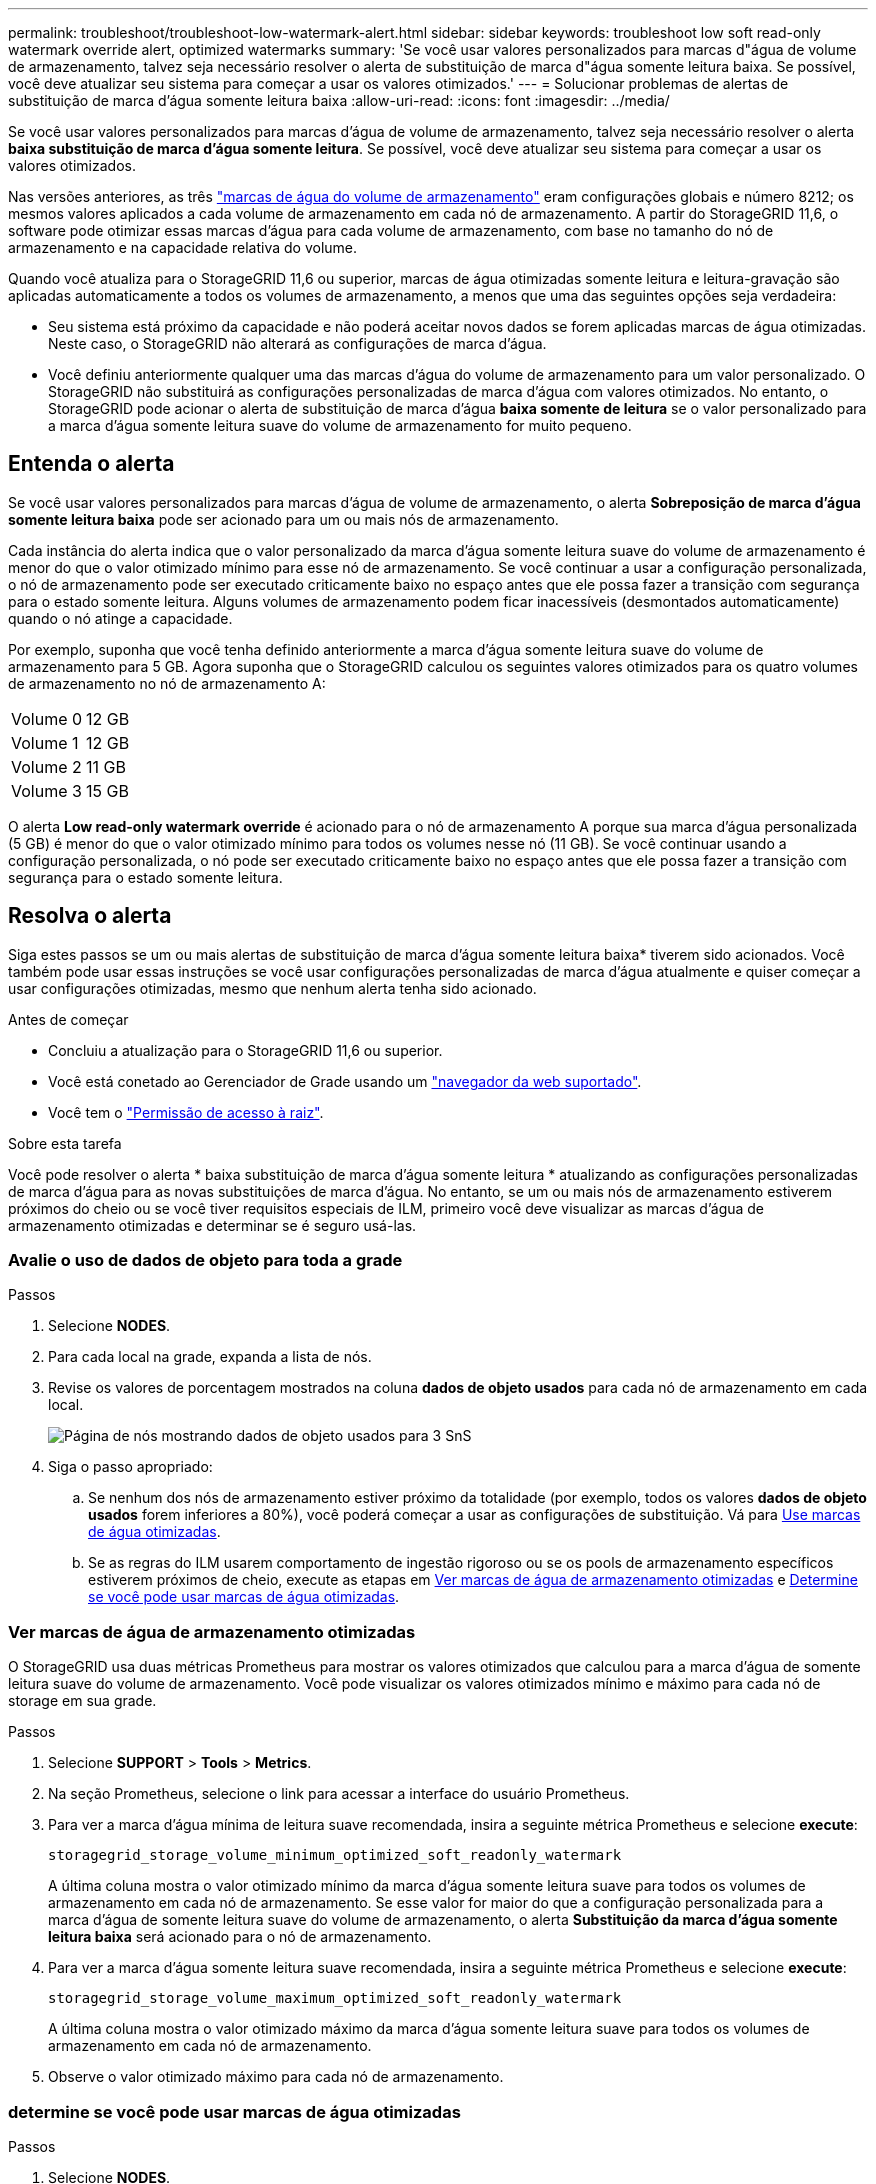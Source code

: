 ---
permalink: troubleshoot/troubleshoot-low-watermark-alert.html 
sidebar: sidebar 
keywords: troubleshoot low soft read-only watermark override alert, optimized watermarks 
summary: 'Se você usar valores personalizados para marcas d"água de volume de armazenamento, talvez seja necessário resolver o alerta de substituição de marca d"água somente leitura baixa. Se possível, você deve atualizar seu sistema para começar a usar os valores otimizados.' 
---
= Solucionar problemas de alertas de substituição de marca d'água somente leitura baixa
:allow-uri-read: 
:icons: font
:imagesdir: ../media/


[role="lead"]
Se você usar valores personalizados para marcas d'água de volume de armazenamento, talvez seja necessário resolver o alerta *baixa substituição de marca d'água somente leitura*. Se possível, você deve atualizar seu sistema para começar a usar os valores otimizados.

Nas versões anteriores, as três link:../admin/what-storage-volume-watermarks-are.html["marcas de água do volume de armazenamento"] eram configurações globais e número 8212; os mesmos valores aplicados a cada volume de armazenamento em cada nó de armazenamento. A partir do StorageGRID 11,6, o software pode otimizar essas marcas d'água para cada volume de armazenamento, com base no tamanho do nó de armazenamento e na capacidade relativa do volume.

Quando você atualiza para o StorageGRID 11,6 ou superior, marcas de água otimizadas somente leitura e leitura-gravação são aplicadas automaticamente a todos os volumes de armazenamento, a menos que uma das seguintes opções seja verdadeira:

* Seu sistema está próximo da capacidade e não poderá aceitar novos dados se forem aplicadas marcas de água otimizadas. Neste caso, o StorageGRID não alterará as configurações de marca d'água.
* Você definiu anteriormente qualquer uma das marcas d'água do volume de armazenamento para um valor personalizado. O StorageGRID não substituirá as configurações personalizadas de marca d'água com valores otimizados. No entanto, o StorageGRID pode acionar o alerta de substituição de marca d'água *baixa somente de leitura* se o valor personalizado para a marca d'água somente leitura suave do volume de armazenamento for muito pequeno.




== Entenda o alerta

Se você usar valores personalizados para marcas d'água de volume de armazenamento, o alerta *Sobreposição de marca d'água somente leitura baixa* pode ser acionado para um ou mais nós de armazenamento.

Cada instância do alerta indica que o valor personalizado da marca d'água somente leitura suave do volume de armazenamento é menor do que o valor otimizado mínimo para esse nó de armazenamento. Se você continuar a usar a configuração personalizada, o nó de armazenamento pode ser executado criticamente baixo no espaço antes que ele possa fazer a transição com segurança para o estado somente leitura. Alguns volumes de armazenamento podem ficar inacessíveis (desmontados automaticamente) quando o nó atinge a capacidade.

Por exemplo, suponha que você tenha definido anteriormente a marca d'água somente leitura suave do volume de armazenamento para 5 GB. Agora suponha que o StorageGRID calculou os seguintes valores otimizados para os quatro volumes de armazenamento no nó de armazenamento A:

[cols="2a,2a"]
|===


 a| 
Volume 0
 a| 
12 GB



 a| 
Volume 1
 a| 
12 GB



 a| 
Volume 2
 a| 
11 GB



 a| 
Volume 3
 a| 
15 GB

|===
O alerta *Low read-only watermark override* é acionado para o nó de armazenamento A porque sua marca d'água personalizada (5 GB) é menor do que o valor otimizado mínimo para todos os volumes nesse nó (11 GB). Se você continuar usando a configuração personalizada, o nó pode ser executado criticamente baixo no espaço antes que ele possa fazer a transição com segurança para o estado somente leitura.



== Resolva o alerta

Siga estes passos se um ou mais alertas de substituição de marca d'água somente leitura baixa* tiverem sido acionados. Você também pode usar essas instruções se você usar configurações personalizadas de marca d'água atualmente e quiser começar a usar configurações otimizadas, mesmo que nenhum alerta tenha sido acionado.

.Antes de começar
* Concluiu a atualização para o StorageGRID 11,6 ou superior.
* Você está conetado ao Gerenciador de Grade usando um link:../admin/web-browser-requirements.html["navegador da web suportado"].
* Você tem o link:../admin/admin-group-permissions.html["Permissão de acesso à raiz"].


.Sobre esta tarefa
Você pode resolver o alerta * baixa substituição de marca d'água somente leitura * atualizando as configurações personalizadas de marca d'água para as novas substituições de marca d'água. No entanto, se um ou mais nós de armazenamento estiverem próximos do cheio ou se você tiver requisitos especiais de ILM, primeiro você deve visualizar as marcas d'água de armazenamento otimizadas e determinar se é seguro usá-las.



=== Avalie o uso de dados de objeto para toda a grade

.Passos
. Selecione *NODES*.
. Para cada local na grade, expanda a lista de nós.
. Revise os valores de porcentagem mostrados na coluna *dados de objeto usados* para cada nó de armazenamento em cada local.
+
image::../media/nodes_page_object_data_used_with_alert.png[Página de nós mostrando dados de objeto usados para 3 SnS]

. Siga o passo apropriado:
+
.. Se nenhum dos nós de armazenamento estiver próximo da totalidade (por exemplo, todos os valores *dados de objeto usados* forem inferiores a 80%), você poderá começar a usar as configurações de substituição. Vá para <<use-optimized-watermarks,Use marcas de água otimizadas>>.
.. Se as regras do ILM usarem comportamento de ingestão rigoroso ou se os pools de armazenamento específicos estiverem próximos de cheio, execute as etapas em <<view-optimized-watermarks,Ver marcas de água de armazenamento otimizadas>> e <<determine-optimized-watermarks,Determine se você pode usar marcas de água otimizadas>>.






=== [[view-optimized-watermarks]]Ver marcas de água de armazenamento otimizadas

O StorageGRID usa duas métricas Prometheus para mostrar os valores otimizados que calculou para a marca d'água de somente leitura suave do volume de armazenamento. Você pode visualizar os valores otimizados mínimo e máximo para cada nó de storage em sua grade.

.Passos
. Selecione *SUPPORT* > *Tools* > *Metrics*.
. Na seção Prometheus, selecione o link para acessar a interface do usuário Prometheus.
. Para ver a marca d'água mínima de leitura suave recomendada, insira a seguinte métrica Prometheus e selecione *execute*:
+
`storagegrid_storage_volume_minimum_optimized_soft_readonly_watermark`

+
A última coluna mostra o valor otimizado mínimo da marca d'água somente leitura suave para todos os volumes de armazenamento em cada nó de armazenamento. Se esse valor for maior do que a configuração personalizada para a marca d'água de somente leitura suave do volume de armazenamento, o alerta *Substituição da marca d'água somente leitura baixa* será acionado para o nó de armazenamento.

. Para ver a marca d'água somente leitura suave recomendada, insira a seguinte métrica Prometheus e selecione *execute*:
+
`storagegrid_storage_volume_maximum_optimized_soft_readonly_watermark`

+
A última coluna mostra o valor otimizado máximo da marca d'água somente leitura suave para todos os volumes de armazenamento em cada nó de armazenamento.

. [[maximum_optimized_value]]Observe o valor otimizado máximo para cada nó de armazenamento.




=== [[determine-optimized-watermarks]]determine se você pode usar marcas de água otimizadas

.Passos
. Selecione *NODES*.
. Repita estas etapas para cada nó de armazenamento online:
+
.. Selecione *_Storage Node_* > *Storage*.
.. Role para baixo até a tabela Object Stores.
.. Compare o valor *disponível* para cada armazenamento de objetos (volume) com a marca d'água máxima otimizada que você anotou para esse nó de armazenamento.


. Se pelo menos um volume em cada nó de armazenamento online tiver mais espaço disponível do que a marca d'água máxima otimizada para esse nó, vá para começar a usar as marcas d'<<use-optimized-watermarks,Use marcas de água otimizadas>>água otimizadas.
+
Caso contrário, expanda a grade o mais rápido possível. link:../expand/adding-storage-volumes-to-storage-nodes.html["adicione volumes de armazenamento"]Para um nó existente ou link:../expand/adding-grid-nodes-to-existing-site-or-adding-new-site.html["Adicionar novos nós de storage"]. Em seguida, aceda a <<use-optimized-watermarks,Use marcas de água otimizadas>> para atualizar as definições da marca de água.

. Se você precisar continuar usando valores personalizados para as marcas d'água do volume de armazenamento, link:../monitor/silencing-alert-notifications.html["silêncio"] ou link:../monitor/disabling-alert-rules.html["desativar"] o alerta *Sobreposição de marca d'água somente leitura baixa*.
+

NOTE: Os mesmos valores de marca d'água personalizados são aplicados a cada volume de armazenamento em cada nó de armazenamento. O uso de valores menores que os recomendados para marcas d'água de volume de armazenamento pode fazer com que alguns volumes de armazenamento fiquem inacessíveis (desmontados automaticamente) quando o nó atinge a capacidade.





=== [[marcas de água otimizadas para uso]]Use marcas de água otimizadas

.Passos
. Aceda a *SUPPORT* > *Other* > *Storage watermarks*.
. Marque a caixa de seleção *usar valores otimizados*.
. Selecione *Guardar*.


As configurações de marca d'água de volume de armazenamento otimizadas estão agora em vigor para cada volume de armazenamento, com base no tamanho do nó de armazenamento e na capacidade relativa do volume.
